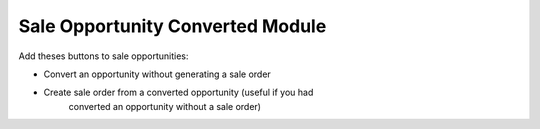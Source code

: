 Sale Opportunity Converted Module
#################################

Add theses buttons to sale opportunities:

* Convert an opportunity without generating a sale order
* Create sale order from a converted opportunity (useful if you had
    converted an opportunity without a sale order)
